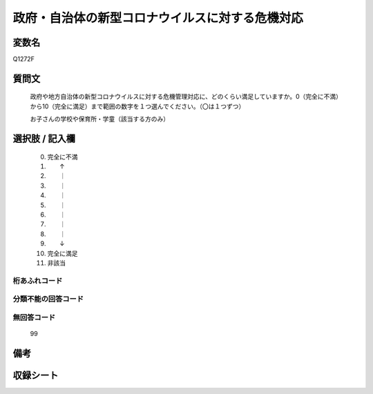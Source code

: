 .. title:: Q1272F
.. rst-class:: item

====================================================================================================
政府・自治体の新型コロナウイルスに対する危機対応
====================================================================================================

.. rst-class:: varname

変数名
==================

Q1272F

.. rst-class:: question

質問文
==================


   政府や地方自治体の新型コロナウイルスに対する危機管理対応に、どのくらい満足していますか。0（完全に不満）から10（完全に満足）まで範囲の数字を１つ選んでください。（〇は１つずつ）


   お子さんの学校や保育所・学童（該当する方のみ）





.. rst-class:: answer

選択肢 / 記入欄
======================

  0. 完全に不満
  1. 　　↑
  2. 　　｜
  3. 　　｜
  4. 　　｜
  5. 　　｜
  6. 　　｜
  7. 　　｜
  8. 　　｜
  9. 　　↓
  10. 完全に満足
  11. 非該当  
  



.. rst-class:: overflow

桁あふれコード
-------------------------------
  


.. rst-class:: not_classified

分類不能の回答コード
-------------------------------------
  


.. rst-class:: not_available

無回答コード
-------------------------------------
  99


.. rst-class:: bikou

備考
==================
 



.. rst-class:: include_sheet

収録シート
=======================================
.. hlist::
   :columns: 3
   
   
   * p28_5
   
   


.. index:: Q1272F